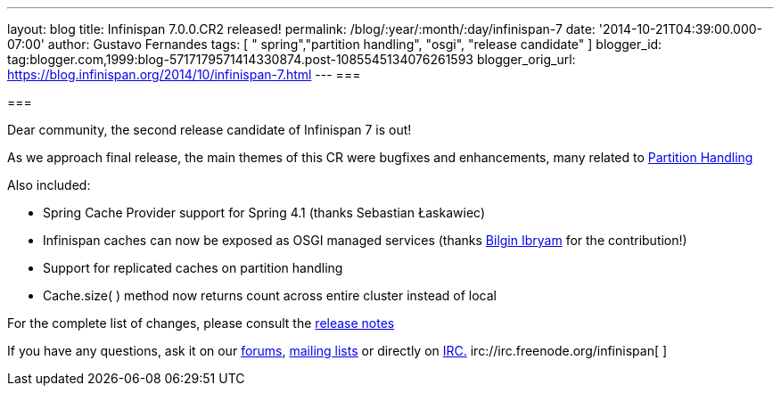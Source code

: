 ---
layout: blog
title: Infinispan 7.0.0.CR2 released!
permalink: /blog/:year/:month/:day/infinispan-7
date: '2014-10-21T04:39:00.000-07:00'
author: Gustavo Fernandes
tags: [ " spring","partition handling", "osgi", "release candidate" ]
blogger_id: tag:blogger.com,1999:blog-5717179571414330874.post-1085545134076261593
blogger_orig_url: https://blog.infinispan.org/2014/10/infinispan-7.html
---
=== 



=== 

Dear community, the second release candidate of Infinispan 7 is out!

As we approach final release, the main themes of this CR were bugfixes
and enhancements, many related to
http://infinispan.org/docs/7.0.x/user_guide/user_guide.html#_partition_handling[Partition
Handling]

Also included:


* Spring Cache Provider support for Spring 4.1 (thanks Sebastian
Łaskawiec)
* Infinispan caches can now be exposed as OSGI managed services (thanks
https://github.com/bibryam[Bilgin Ibryam] for the contribution!)
* Support for replicated caches on partition handling
* Cache.size( ) method now returns count across entire cluster instead
of local


For the complete list of changes, please consult the
https://issues.jboss.org/secure/ReleaseNote.jspa?projectId=12310799&version=12324511[release
notes]

If you have any questions, ask it on our
http://www.jboss.org/infinispan/forums[forums],
https://lists.jboss.org/mailman/listinfo/infinispan-dev[mailing lists]
or directly on irc://irc.freenode.org/infinispan[IRC.]
irc://irc.freenode.org/infinispan[
]irc://irc.freenode.org/infinispan[
]

